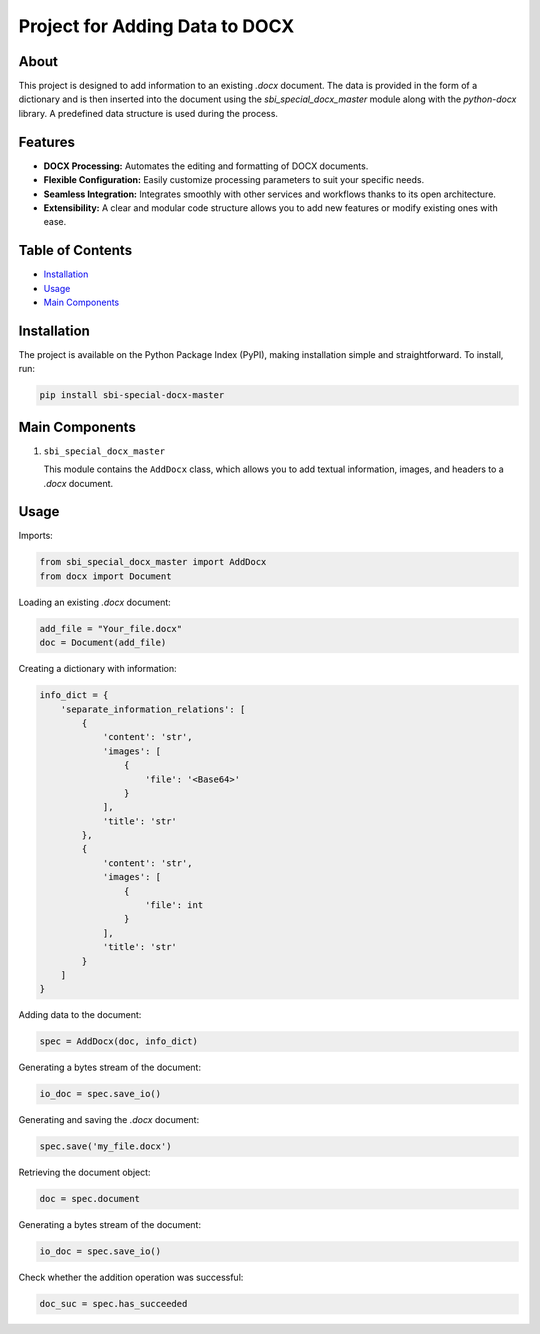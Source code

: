 Project for Adding Data to DOCX
=================================

About
-----

This project is designed to add information to an existing `.docx` document. The data is provided in the form of a dictionary and is then inserted into the document using the `sbi_special_docx_master` module along with the `python-docx` library. A predefined data structure is used during the process.

Features
--------

- **DOCX Processing:** Automates the editing and formatting of DOCX documents.
- **Flexible Configuration:** Easily customize processing parameters to suit your specific needs.
- **Seamless Integration:** Integrates smoothly with other services and workflows thanks to its open architecture.
- **Extensibility:** A clear and modular code structure allows you to add new features or modify existing ones with ease.

Table of Contents
-----------------

- `Installation`_
- `Usage`_
- `Main Components`_

Installation
------------

The project is available on the Python Package Index (PyPI), making installation simple and straightforward.
To install, run:

.. code-block:: python

    pip install sbi-special-docx-master


Main Components
---------------

1. ``sbi_special_docx_master``

   This module contains the ``AddDocx`` class, which allows you to add textual information, images, and headers to a `.docx` document.

Usage
-----

Imports:

.. code-block:: python

   from sbi_special_docx_master import AddDocx
   from docx import Document

Loading an existing `.docx` document:

.. code-block:: python

   add_file = "Your_file.docx"
   doc = Document(add_file)

Creating a dictionary with information:

.. code-block:: python

   info_dict = {
       'separate_information_relations': [
           {
               'content': 'str',
               'images': [
                   {
                       'file': '<Base64>'
                   }
               ],
               'title': 'str'
           },
           {
               'content': 'str',
               'images': [
                   {
                       'file': int
                   }
               ],
               'title': 'str'
           }
       ]
   }

Adding data to the document:

.. code-block:: python

   spec = AddDocx(doc, info_dict)

Generating a bytes stream of the document:

.. code-block:: python

    io_doc = spec.save_io()

Generating and saving the `.docx` document:

.. code-block:: python

   spec.save('my_file.docx')

Retrieving the document object:

.. code-block:: python

    doc = spec.document

Generating a bytes stream of the document:

.. code-block:: python

    io_doc = spec.save_io()


Check whether the addition operation was successful:

.. code-block:: python

    doc_suc = spec.has_succeeded


